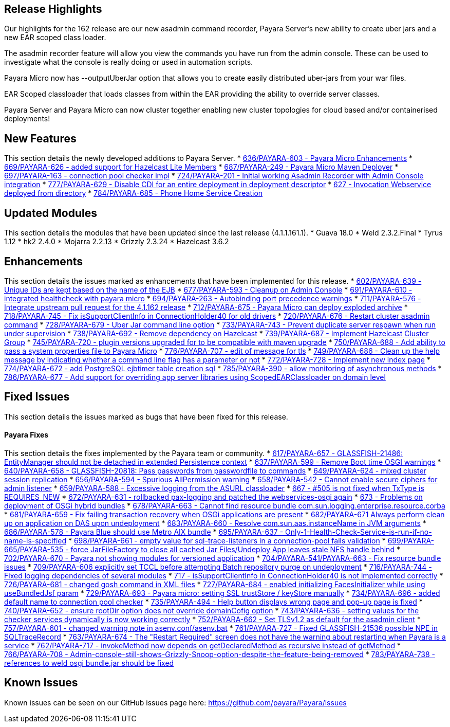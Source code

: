 [[release-highlights]]
Release Highlights
------------------

Our highlights for the 162 release are our new asadmin command recorder,
Payara Server's new ability to create uber jars and a new EAR scoped
class loader.

The asadmin recorder feature will allow you view the commands you have
run from the admin console. These can be used to investigate what the
console is really doing or used in automation scripts.

Payara Micro now has --outputUberJar option that allows you to create
easily distributed uber-jars from your war files.

EAR Scoped classloader that loads classes from within the EAR providing
the ability to override server classes.

Payara Server and Payara Micro can now cluster together enabling new
cluster topologies for cloud based and/or containerised deployments!

[[new-features]]
New Features
------------

This section details the newly developed additions to Payara Server. *
https://github.com/payara/Payara/pull/636[636/PAYARA-603 - Payara Micro
Enhancements] * https://github.com/payara/Payara/pull/669[669/PAYARA-626
- added support for Hazelcast Lite Members] *
https://github.com/payara/Payara/pull/687[687/PAYARA-249 - Payara Micro
Maven Deployer] *
https://github.com/payara/Payara/pull/697[697/PAYARA-163 - connection
pool checker impl] *
https://github.com/payara/Payara/pull/742[724/PAYARA-201 - Initial
working Asadmin Recorder with Admin Console integration] *
https://github.com/payara/Payara/pull/777[777/PAYARA-629 - Disable CDI
for an entire deployment in deployment descriptor] *
https://github.com/payara/Payara/pull/629[627 - Invocation Webservice
deployed from directory] *
https://github.com/payara/Payara/pull/784[784/PAYARA-685 - Phone Home
Service Creation]

[[updated-modules]]
Updated Modules
---------------

This section details the modules that have been updated since the last
release (4.1.1.161.1). * Guava 18.0 * Weld 2.3.2.Final * Tyrus 1.12 *
hk2 2.4.0 * Mojarra 2.2.13 * Grizzly 2.3.24 * Hazelcast 3.6.2

[[enhancements]]
Enhancements
------------

This section details the issues marked as enhancements that have been
implemented for this release. *
https://github.com/payara/Payara/pull/602[602/PAYARA-639 - Unique IDs
are kept based on the name of the EJB] *
https://github.com/payara/Payara/pull/677[677/PAYARA-593 - Cleanup on
Admin Console] *
https://github.com/payara/Payara/pull/691[691/PAYARA-610 - integrated
healthcheck with payara micro] *
https://github.com/payara/Payara/pull/694[694/PAYARA-263 - Autobinding
port precedence warnings] *
https://github.com/payara/Payara/pull/711[711/PAYARA-576 - Integrate
upstream pull request for the 4.1.162 release] *
https://github.com/payara/Payara/pull/712[712/PAYARA-675 - Payara Micro
can deploy exploded archive] *
https://github.com/payara/Payara/pull/718[718/PAYARA-745 - Fix
isSupportClientInfo in ConnectionHolder40 for old drivers] *
https://github.com/payara/Payara/pull/720[720/PAYARA-676 - Restart
cluster asadmin command] *
https://github.com/payara/Payara/pull/728[728/PAYARA-679 - Uber Jar
command line option] *
https://github.com/payara/Payara/pull/733[733/PAYARA-743 - Prevent
duplicate server respawn when run under supervision] *
https://github.com/payara/Payara/pull/738[738/PAYARA-692 - Remove
dependency on Hazelcast] *
https://github.com/payara/Payara/pull/739[739/PAYARA-687 - Implement
Hazelcast Cluster Group] *
https://github.com/payara/Payara/pull/745[745/PAYARA-720 - plugin
versions upgraded for to be compatible with maven upgrade] *
https://github.com/payara/Payara/pull/750[750/PAYARA-688 - Add ability
to pass a system properties file to Payara Micro] *
https://github.com/payara/Payara/pull/776[776/PAYARA-707 - edit of
message for tls] *
https://github.com/payara/Payara/pull/749[749/PAYARA-686 - Clean up the
help message by indicating whether a command line flag has a parameter
or not] * https://github.com/payara/Payara/pull/772[772/PAYARA-728 -
Implement new index page] *
https://github.com/payara/Payara/pull/774[774/PAYARA-672 - add
PostgreSQL ejbtimer table creation sql] *
https://github.com/payara/Payara/pull/785[785/PAYARA-390 - allow
monitoring of asynchronous methods] *
https://github.com/payara/Payara/pull/786[786/PAYARA-677 - Add support
for overriding app server libraries using ScopedEARClassloader on domain
level]

[[fixed-issues]]
Fixed Issues
------------

This section details the issues marked as bugs that have been fixed for
this release.

[[payara-fixes]]
Payara Fixes
^^^^^^^^^^^^

This section details the fixes implemented by the Payara team or
community. * https://github.com/payara/Payara/pull/617[617/PAYARA-657 -
GLASSFISH-21486: EntityManager should not be detached in extended
Persistence context] *
https://github.com/payara/Payara/pull/637[637/PAYARA-599 - Remove Boot
time OSGI warnings] *
https://github.com/payara/Payara/pull/640[640/PAYARA-658 -
GLASSFISH-20818: Pass passwords from passwordfile to commands] *
https://github.com/payara/Payara/pull/649[649/PAYARA-624 - mixed cluster
session replication] *
https://github.com/payara/Payara/pull/656[656/PAYARA-594 - Spurious
AllPermission warning] *
https://github.com/payara/Payara/pull/658[658/PAYARA-542 - Cannot enable
secure ciphers for admin listener] *
https://github.com/payara/Payara/pull/659[659/PAYARA-588 - Excessive
logging from the ASURL classloader] *
https://github.com/payara/Payara/issues/667[667 - #505 is not fixed when
TxType is REQUIRES_NEW] *
https://github.com/payara/Payara/pull/672[672/PAYARA-631 - rollbacked
pax-logging and patched the webservices-osgi again] *
https://github.com/payara/Payara/issues/673[673 - Problems on deployment
of OSGi hybrid bundles] *
https://github.com/payara/Payara/issues/678[678/PAYARA-663 - Cannot find
resource bundle com.sun.logging.enterprise.resource.corba] *
https://github.com/payara/Payara/pull/681[681/PAYARA-659 - Fix failing
transaction recovery when OSGi applications are present] *
https://github.com/payara/Payara/pull/682[682/PAYARA-671 Always perform
clean up on application on DAS upon undeployment] *
https://github.com/payara/Payara/pull/683[683/PAYARA-660 - Resolve
com.sun.aas.instanceName in JVM arguments] *
https://github.com/payara/Payara/pull/686[686/PAYARA-578 - Payara Blue
should use Metro AIX bundle] *
https://github.com/payara/Payara/pull/695[695/PAYARA-637 -
Only-1-Health-Check-Service-is-run-if-no-name-is-specified] *
https://github.com/payara/Payara/pull/698[698/PAYARA-661 - empty value
for sql-trace-listeners in a connection-pool fails validation] *
https://github.com/payara/Payara/pull/699[699/PAYARA-665/PAYARA-535 -
force JarFileFactory to close all cached Jar Files/Undeploy App leaves
stale NFS handle behind] *
https://github.com/payara/Payara/issues/702[702/PAYARA-670 - Payara not
showing modules for versioned application] *
https://github.com/payara/Payara/pull/704[704/PAYARA-541/PAYARA-663 -
Fix resource bundle issues] *
https://github.com/payara/Payara/pull/709[709/PAYARA-606 explicitly set
TCCL before attempting Batch repository purge on undeployment] *
https://github.com/payara/Payara/pull/716[716/PAYARA-744 - Fixed logging
dependencies of several modules] *
https://github.com/payara/Payara/issues/717[717 - isSupportClientInfo in
ConnectionHolder40 is not implemented correctly] *
https://github.com/payara/Payara/pull/726[726/PAYARA-681 - changed gosh
command in XML files] *
https://github.com/payara/Payara/pull/727[727/PAYARA-684 - enabled
initializing FacesInitializer while using useBundledJsf param] *
https://github.com/payara/Payara/issues/729[729/PAYARA-693 - Payara
micro: setting SSL trustStore / keyStore manually] *
https://github.com/payara/Payara/pull/734[734/PAYARA-696 - added default
name to connection pool checker] *
https://github.com/payara/Payara/pull/735[735/PAYARA-494 - Help button
displays wrong page and pop-up page is fixed] *
https://github.com/payara/Payara/pull/740[740/PAYARA-652 - ensure
rootDir option does not override domainCofig option] *
https://github.com/payara/Payara/pull/743[743/PAYARA-636 - setting
values for the checker services dynamically is now working correctly] *
https://github.com/payara/Payara/pull/752[752/PAYARA-662 - Set TLSv1.2
as default for the asadmin client] *
https://github.com/payara/Payara/pull/757[757/PAYARA-601 - changed
warning note in asenv.conf/asenv.bat] *
https://github.com/payara/Payara/pull/761[761/PAYARA-727 - Fixed
GLASSFISH-21536 possible NPE in SQLTraceRecord] *
https://github.com/payara/Payara/pull/763[763/PAYARA-674 - The "Restart
Required" screen does not have the warning about restarting when Payara
is a service] * https://github.com/payara/Payara/pull/762[762/PAYARA-717
- invokeMethod now depends on getDeclaredMethod as recursive instead of
getMethod] * https://github.com/payara/Payara/pull/766[766/PAYARA-708 -
Admin-console-still-shows-Grizzly-Snoop-option-despite-the-feature-being-removed]
* https://github.com/payara/Payara/pull/783[783/PAYARA-738 - references
to weld osgi bundle.jar should be fixed]

[[known-issues]]
Known Issues
------------

Known issues can be seen on our GitHub issues page here:
https://github.com/payara/Payara/issues

